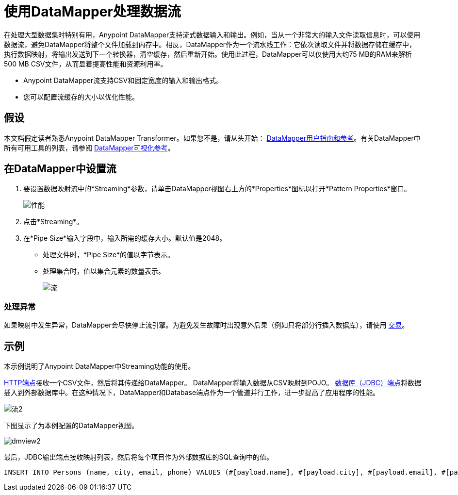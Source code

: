 = 使用DataMapper处理数据流

在处理大型数据集时特别有用，Anypoint DataMapper支持流式数据输入和输出。例如，当从一个非常大的输入文件读取信息时，可以使用数据流，避免DataMapper将整个文件加载到内存中。相反，DataMapper作为一个流水线工作：它依次读取文件并将数据存储在缓存中，执行数据映射，将输出发送到下一个转换器，清空缓存，然后重新开始。使用此过程，DataMapper可以仅使用大约75 MB的RAM来解析500 MB CSV文件，从而显着提高性能和资源利用率。

*  Anypoint DataMapper流支持CSV和固定宽度的输入和输出格式。
* 您可以配置流缓存的大小以优化性能。

== 假设

本文档假定读者熟悉Anypoint DataMapper Transformer。如果您不是，请从头开始： link:/anypoint-studio/v/6/datamapper-user-guide-and-reference[DataMapper用户指南和参考]。有关DataMapper中所有可用工具的列表，请参阅 link:/mule-user-guide/v/3.4/datamapper-visual-reference[DataMapper可视化参考]。


== 在DataMapper中设置流

. 要设置数据映射流中的*Streaming*参数，请单击DataMapper视图右上方的*Properties*图标以打开*Pattern Properties*窗口。
+
image:properties.png[性能]

. 点击*Streaming*。
. 在*Pipe Size*输入字段中，输入所需的缓存大小。默认值是2048。
* 处理文件时，*Pipe Size*的值以字节表示。
* 处理集合时，值以集合元素的数量表示。
+
image:streaming.png[流]

=== 处理异常

如果映射中发生异常，DataMapper会尽快停止流引擎。为避免发生故障时出现意外后果（例如只将部分行插入数据库），请使用 link:/mule-user-guide/v/3.4/transactions-configuration-reference[交易]。

== 示例

本示例说明了Anypoint DataMapper中Streaming功能的使用。

link:/mule-user-guide/v/3.4/http-endpoint-reference[HTTP端点]接收一个CSV文件，然后将其传递给DataMapper。 DataMapper将输入数据从CSV映射到POJO。 link:/mule-user-guide/v/3.4/database-jdbc-endpoint-reference[数据库（JDBC）端点]将数据插入到外部数据库中。在这种情况下，DataMapper和Database端点作为一个管道并行工作，进一步提高了应用程序的性能。

image:flow2.png[流2]

下图显示了为本例配置的DataMapper视图。

image:dmview2.png[dmview2]

最后，JDBC输出端点接收映射列表，然后将每个项目作为外部数据库的SQL查询中的值。

[source, code, linenums]
----
INSERT INTO Persons (name, city, email, phone) VALUES (#[payload.name], #[payload.city], #[payload.email], #[payload.phone])
----
